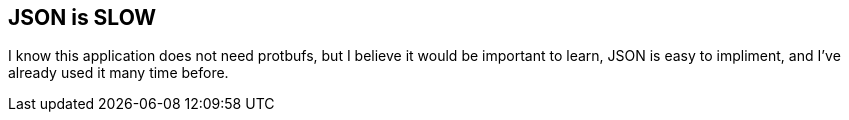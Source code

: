 == JSON is SLOW
I know this application does not need protbufs, but I believe it would be
important to learn, JSON is easy to impliment, and I've already used it many
time before.
